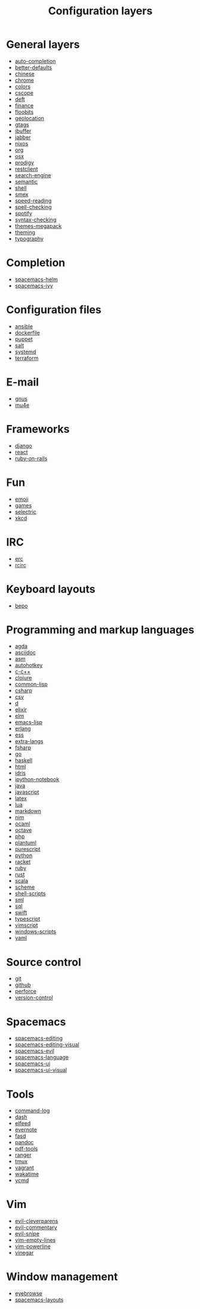 #+TITLE: Configuration layers
#+HTML_HEAD_EXTRA: <link rel="stylesheet" type="text/css" href="../css/readtheorg.css" />

* Table of Contents                                      :TOC_4_org:noexport:
 - [[General layers][General layers]]
 - [[Completion][Completion]]
 - [[Configuration files][Configuration files]]
 - [[E-mail][E-mail]]
 - [[Frameworks][Frameworks]]
 - [[Fun][Fun]]
 - [[IRC][IRC]]
 - [[Keyboard layouts][Keyboard layouts]]
 - [[Programming and markup languages][Programming and markup languages]]
 - [[Source control][Source control]]
 - [[Spacemacs][Spacemacs]]
 - [[Tools][Tools]]
 - [[Vim][Vim]]
 - [[Window management][Window management]]

* General layers
- [[file:auto-completion/README.org][auto-completion]]
- [[file:better-defaults/README.org][better-defaults]]
- [[file:chinese/README.org][chinese]]
- [[file:chrome/README.org][chrome]]
- [[file:colors/README.org][colors]]
- [[file:cscope/README.org][cscope]]
- [[file:deft/README.org][deft]]
- [[file:finance/README.org][finance]]
- [[file:floobits/README.org][floobits]]
- [[file:geolocation/README.org][geolocation]]
- [[file:gtags/README.org][gtags]]
- [[file:ibuffer/README.org][ibuffer]]
- [[file:jabber/README.org][jabber]]
- [[file:nixos/README.org][nixos]]
- [[file:org/README.org][org]]
- [[file:osx/README.org][osx]]
- [[file:prodigy/README.org][prodigy]]
- [[file:restclient/README.org][restclient]]
- [[file:search-engine/README.org][search-engine]]
- [[file:semantic/README.org][semantic]]
- [[file:shell/README.org][shell]]
- [[file:smex/README.org][smex]]
- [[file:speed-reading/README.org][speed-reading]]
- [[file:spell-checking/README.org][spell-checking]]
- [[file:spotify/README.org][spotify]]
- [[file:syntax-checking/README.org][syntax-checking]]
- [[file:themes-megapack/README.org][themes-megapack]]
- [[file:theming/README.org][theming]]
- [[file:typography/README.org][typography]]

* Completion
- [[file:+completion/spacemacs-helm/README.org][spacemacs-helm]]
- [[file:+completion/spacemacs-ivy/README.org][spacemacs-ivy]]

* Configuration files
- [[file:+config-files/ansible/README.org][ansible]]
- [[file:+config-files/dockerfile/README.org][dockerfile]]
- [[file:+config-files/puppet/README.org][puppet]]
- [[file:+config-files/salt/README.org][salt]]
- [[file:+config-files/systemd/README.org][systemd]]
- [[file:+config-files/terraform/README.org][terraform]]

* E-mail
- [[file:+email/gnus/README.org][gnus]]
- [[file:+email/mu4e/README.org][mu4e]]

* Frameworks
- [[file:+frameworks/django/README.org][django]]
- [[file:+frameworks/react/README.org][react]]
- [[file:+frameworks/ruby-on-rails/README.org][ruby-on-rails]]

* Fun
- [[file:+fun/emoji/README.org][emoji]]
- [[file:+fun/games/README.org][games]]
- [[file:+fun/selectric/README.org][selectric]]
- [[file:+fun/xkcd/README.org][xkcd]]

* IRC
- [[file:+irc/erc/README.org][erc]]
- [[file:+irc/rcirc/README.org][rcirc]]

* Keyboard layouts
- [[file:+keyboard-layouts/bepo/README.org][bepo]]

* Programming and markup languages
- [[file:+lang/agda/README.org][agda]]
- [[file:+lang/asciidoc/README.org][asciidoc]]
- [[file:+lang/asm/README.org][asm]]
- [[file:+lang/autohotkey/README.org][autohotkey]]
- [[file:+lang/c-c++/README.org][c-c++]]
- [[file:+lang/clojure/README.org][clojure]]
- [[file:+lang/common-lisp/README.org][common-lisp]]
- [[file:+lang/csharp/README.org][csharp]]
- [[file:+lang/csv/README.org][csv]]
- [[file:+lang/d/README.org][d]]
- [[file:+lang/elixir/README.org][elixir]]
- [[file:+lang/elm/README.org][elm]]
- [[file:+lang/emacs-lisp/README.org][emacs-lisp]]
- [[file:+lang/erlang/README.org][erlang]]
- [[file:+lang/ess/README.org][ess]]
- [[file:+lang/extra-langs/README.org][extra-langs]]
- [[file:+lang/fsharp/README.org][fsharp]]
- [[file:+lang/go/README.org][go]]
- [[file:+lang/haskell/README.org][haskell]]
- [[file:+lang/html/README.org][html]]
- [[file:+lang/idris/README.org][idris]]
- [[file:+lang/ipython-notebook/README.org][ipython-notebook]]
- [[file:+lang/java/README.org][java]]
- [[file:+lang/javascript/README.org][javascript]]
- [[file:+lang/latex/README.org][latex]]
- [[file:+lang/lua/README.org][lua]]
- [[file:+lang/markdown/README.org][markdown]]
- [[file:+lang/nim/README.org][nim]]
- [[file:+lang/ocaml/README.org][ocaml]]
- [[file:+lang/octave/README.org][octave]]
- [[file:+lang/php/README.org][php]]
- [[file:+lang/plantuml/README.org][plantuml]]
- [[file:+lang/purescript/README.org][purescript]]
- [[file:+lang/python/README.org][python]]
- [[file:+lang/racket/README.org][racket]]
- [[file:+lang/ruby/README.org][ruby]]
- [[file:+lang/rust/README.org][rust]]
- [[file:+lang/scala/README.org][scala]]
- [[file:+lang/scheme/README.org][scheme]]
- [[file:+lang/shell-scripts/README.org][shell-scripts]]
- [[file:+lang/sml/README.org][sml]]
- [[file:+lang/sql/README.org][sql]]
- [[file:+lang/swift/README.org][swift]]
- [[file:+lang/typescript/README.org][typescript]]
- [[file:+lang/vimscript/README.org][vimscript]]
- [[file:+lang/windows-scripts/README.org][windows-scripts]]
- [[file:+lang/yaml/README.org][yaml]]

* Source control
- [[file:+source-control/git/README.org][git]]
- [[file:+source-control/github/README.org][github]]
- [[file:+source-control/perforce/README.org][perforce]]
- [[file:+source-control/version-control/README.org][version-control]]

* Spacemacs
- [[file:+spacemacs/spacemacs-editing/README.org][spacemacs-editing]]
- [[file:+spacemacs/spacemacs-editing-visual/README.org][spacemacs-editing-visual]]
- [[file:+spacemacs/spacemacs-evil/README.org][spacemacs-evil]]
- [[file:+spacemacs/spacemacs-language/README.org][spacemacs-language]]
- [[file:+spacemacs/spacemacs-ui/README.org][spacemacs-ui]]
- [[file:+spacemacs/spacemacs-ui-visual/README.org][spacemacs-ui-visual]]

* Tools
- [[file:+tools/command-log/README.org][command-log]]
- [[file:+tools/dash/README.org][dash]]
- [[file:+tools/elfeed/README.org][elfeed]]
- [[file:+tools/evernote/README.org][evernote]]
- [[file:+tools/fasd/README.org][fasd]]
- [[file:+tools/pandoc/README.org][pandoc]]
- [[file:+tools/pdf-tools/README.org][pdf-tools]]
- [[file:+tools/ranger/README.org][ranger]]
- [[file:+tools/tmux/README.org][tmux]]
- [[file:+tools/vagrant/README.org][vagrant]]
- [[file:+tools/wakatime/README.org][wakatime]]
- [[file:+tools/ycmd/README.org][ycmd]]

* Vim
- [[file:+vim/evil-cleverparens/README.org][evil-cleverparens]]
- [[file:+vim/evil-commentary/README.org][evil-commentary]]
- [[file:+vim/evil-snipe/README.org][evil-snipe]]
- [[file:+vim/vim-empty-lines/README.org][vim-empty-lines]]
- [[file:+vim/vim-powerline/README.org][vim-powerline]]
- [[file:+vim/vinegar/README.org][vinegar]]

* Window management
- [[file:+window-management/eyebrowse/README.org][eyebrowse]]
- [[file:+window-management/spacemacs-layouts/README.org][spacemacs-layouts]]
